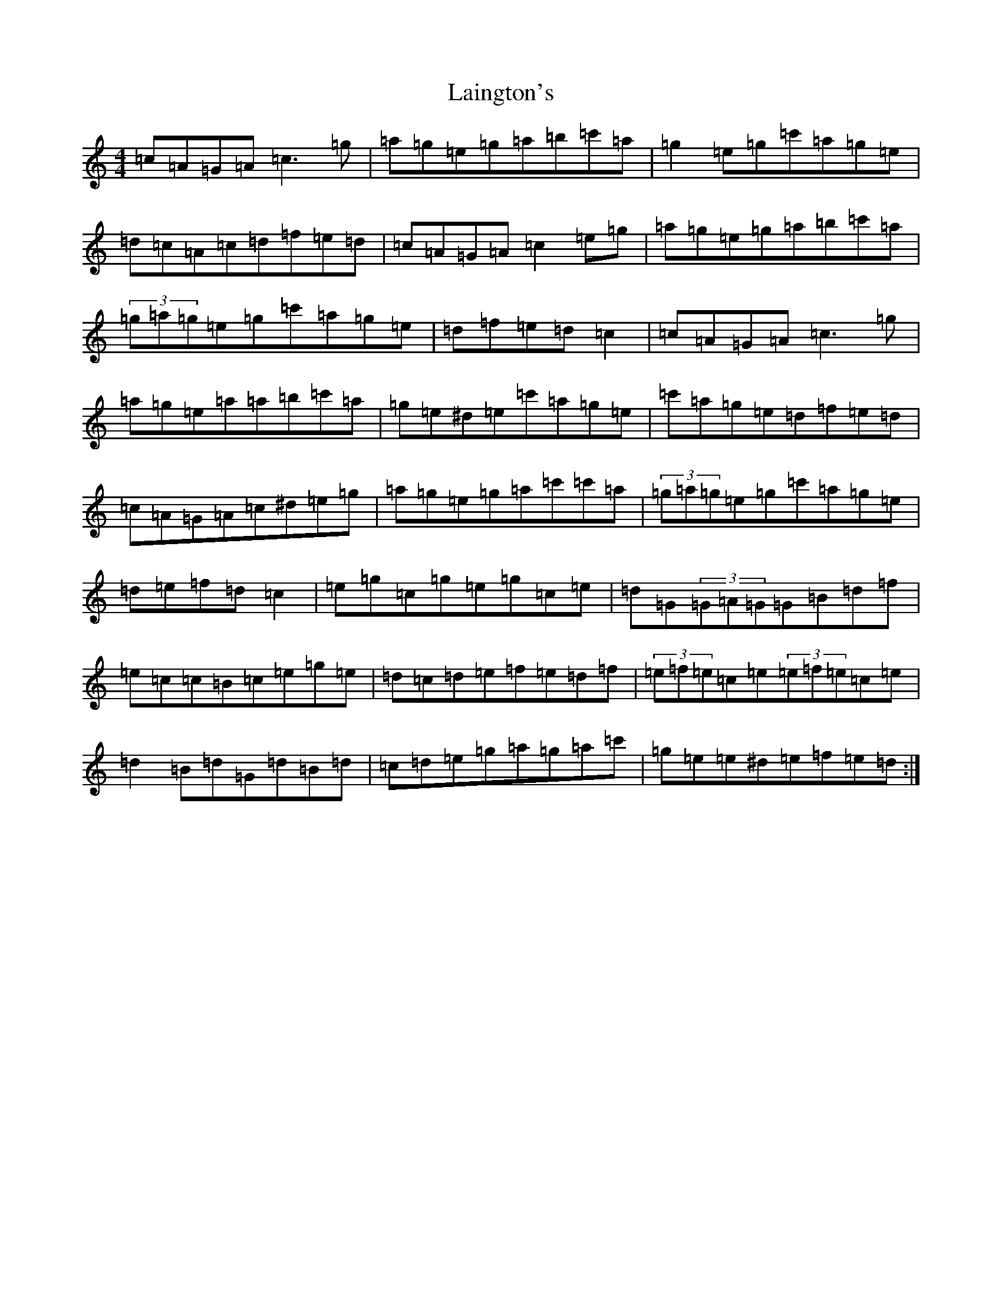 X: 11956
T: Laington's
S: https://thesession.org/tunes/1420#setting14791
Z: A Major
R: reel
M: 4/4
L: 1/8
K: C Major
=c=A=G=A=c3=g|=a=g=e=g=a=b=c'=a|=g2=e=g=c'=a=g=e|=d=c=A=c=d=f=e=d|=c=A=G=A=c2=e=g|=a=g=e=g=a=b=c'=a|(3=g=a=g=e=g=c'=a=g=e|=d=f=e=d=c2|=c=A=G=A=c3=g|=a=g=e=a=a=b=c'=a|=g=e^d=e=c'=a=g=e|=c'=a=g=e=d=f=e=d|=c=A=G=A=c^d=e=g|=a=g=e=g=a=c'=c'=a|(3=g=a=g=e=g=c'=a=g=e|=d=e=f=d=c2|=e=g=c=g=e=g=c=e|=d=G(3=G=A=G=G=B=d=f|=e=c=c=B=c=e=g=e|=d=c=d=e=f=e=d=f|(3=e=f=e=c=e(3=e=f=e=c=e|=d2=B=d=G=d=B=d|=c=d=e=g=a=g=a=c'|=g=e=e^d=e=f=e=d:|